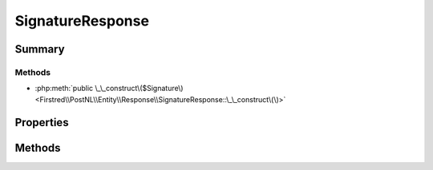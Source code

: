 .. rst-class:: phpdoctorst

.. role:: php(code)
	:language: php


SignatureResponse
=================


.. php:namespace:: Firstred\PostNL\Entity\Response

.. php:class:: SignatureResponse


	.. rst-class:: phpdoc-description
	
		| Class SignatureResponse\.
		
	
	:Parent:
		:php:class:`Firstred\\PostNL\\Entity\\AbstractEntity`
	


Summary
-------

Methods
~~~~~~~

* :php:meth:`public \_\_construct\($Signature\)<Firstred\\PostNL\\Entity\\Response\\SignatureResponse::\_\_construct\(\)>`


Properties
----------

.. php:attr:: public defaultProperties

	.. rst-class:: phpdoc-description
	
		| Default properties and namespaces for the SOAP API\.
		
	
	:Type: array 


.. php:attr:: protected static Signature

	:Type: :any:`\\Firstred\\PostNL\\Entity\\Signature <Firstred\\PostNL\\Entity\\Signature>` | null 


Methods
-------

.. rst-class:: public

	.. php:method:: public __construct( $Signature=null)
	
		.. rst-class:: phpdoc-description
		
			| SignatureResponse constructor\.
			
		
		
		:Parameters:
			* **$Signature** (:any:`Firstred\\PostNL\\Entity\\Signature <Firstred\\PostNL\\Entity\\Signature>` | null)  

		
	
	

